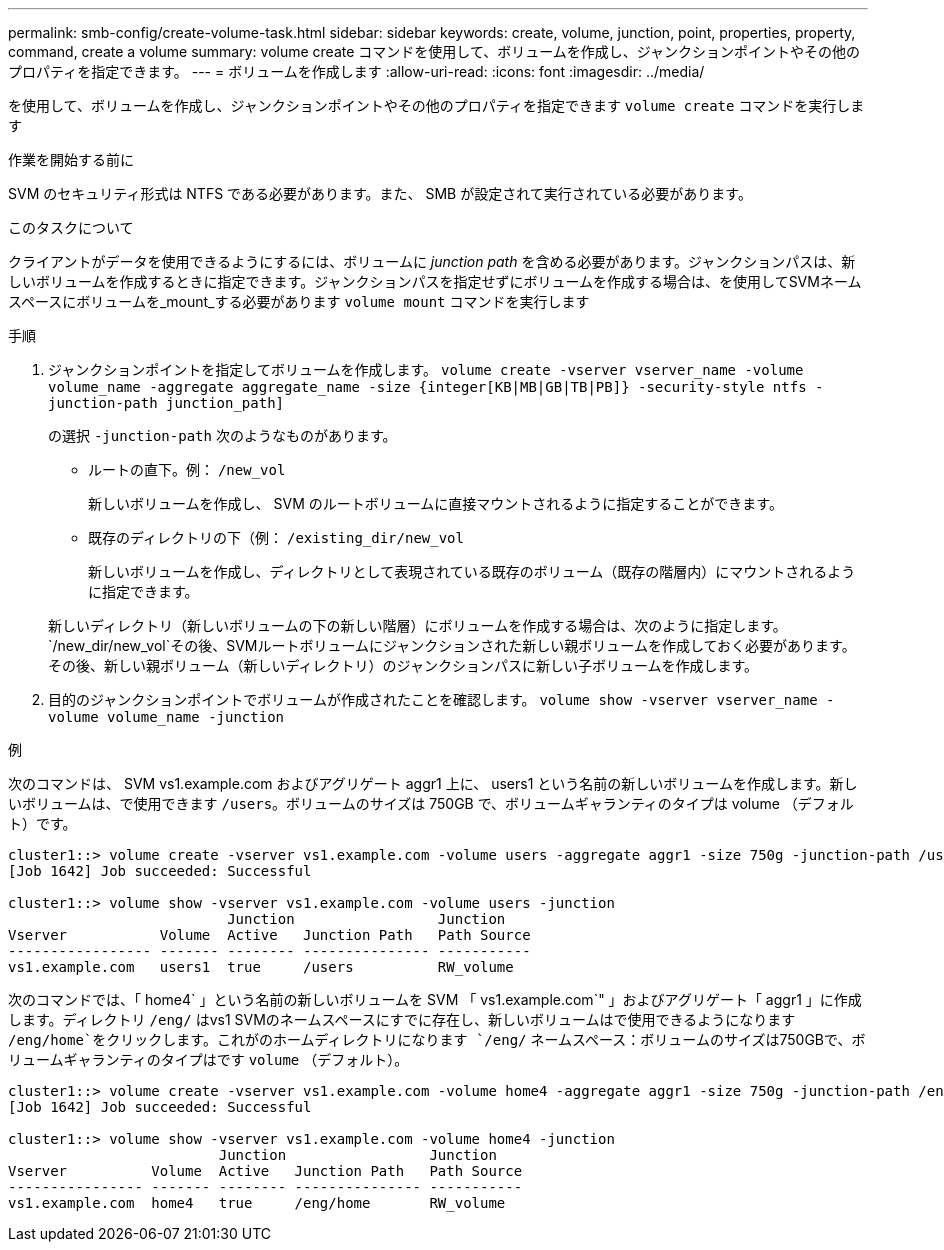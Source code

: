 ---
permalink: smb-config/create-volume-task.html 
sidebar: sidebar 
keywords: create, volume, junction, point, properties, property, command, create a volume 
summary: volume create コマンドを使用して、ボリュームを作成し、ジャンクションポイントやその他のプロパティを指定できます。 
---
= ボリュームを作成します
:allow-uri-read: 
:icons: font
:imagesdir: ../media/


[role="lead"]
を使用して、ボリュームを作成し、ジャンクションポイントやその他のプロパティを指定できます `volume create` コマンドを実行します

.作業を開始する前に
SVM のセキュリティ形式は NTFS である必要があります。また、 SMB が設定されて実行されている必要があります。

.このタスクについて
クライアントがデータを使用できるようにするには、ボリュームに _junction path_ を含める必要があります。ジャンクションパスは、新しいボリュームを作成するときに指定できます。ジャンクションパスを指定せずにボリュームを作成する場合は、を使用してSVMネームスペースにボリュームを_mount_する必要があります `volume mount` コマンドを実行します

.手順
. ジャンクションポイントを指定してボリュームを作成します。 `volume create -vserver vserver_name -volume volume_name -aggregate aggregate_name -size {integer[KB|MB|GB|TB|PB]} -security-style ntfs -junction-path junction_path]`
+
の選択 `-junction-path` 次のようなものがあります。

+
** ルートの直下。例： `/new_vol`
+
新しいボリュームを作成し、 SVM のルートボリュームに直接マウントされるように指定することができます。

** 既存のディレクトリの下（例： `/existing_dir/new_vol`
+
新しいボリュームを作成し、ディレクトリとして表現されている既存のボリューム（既存の階層内）にマウントされるように指定できます。



+
新しいディレクトリ（新しいボリュームの下の新しい階層）にボリュームを作成する場合は、次のように指定します。 `/new_dir/new_vol`その後、SVMルートボリュームにジャンクションされた新しい親ボリュームを作成しておく必要があります。その後、新しい親ボリューム（新しいディレクトリ）のジャンクションパスに新しい子ボリュームを作成します。

. 目的のジャンクションポイントでボリュームが作成されたことを確認します。 `volume show -vserver vserver_name -volume volume_name -junction`


.例
次のコマンドは、 SVM vs1.example.com およびアグリゲート aggr1 上に、 users1 という名前の新しいボリュームを作成します。新しいボリュームは、で使用できます `/users`。ボリュームのサイズは 750GB で、ボリュームギャランティのタイプは volume （デフォルト）です。

[listing]
----
cluster1::> volume create -vserver vs1.example.com -volume users -aggregate aggr1 -size 750g -junction-path /users
[Job 1642] Job succeeded: Successful

cluster1::> volume show -vserver vs1.example.com -volume users -junction
                          Junction                 Junction
Vserver           Volume  Active   Junction Path   Path Source
----------------- ------- -------- --------------- -----------
vs1.example.com   users1  true     /users          RW_volume
----
次のコマンドでは、「 home4` 」という名前の新しいボリュームを SVM 「 vs1.example.com`" 」およびアグリゲート「 aggr1 」に作成します。ディレクトリ `/eng/` はvs1 SVMのネームスペースにすでに存在し、新しいボリュームはで使用できるようになります `/eng/home`をクリックします。これがのホームディレクトリになります `/eng/` ネームスペース：ボリュームのサイズは750GBで、ボリュームギャランティのタイプはです `volume` （デフォルト）。

[listing]
----
cluster1::> volume create -vserver vs1.example.com -volume home4 -aggregate aggr1 -size 750g -junction-path /eng/home
[Job 1642] Job succeeded: Successful

cluster1::> volume show -vserver vs1.example.com -volume home4 -junction
                         Junction                 Junction
Vserver          Volume  Active   Junction Path   Path Source
---------------- ------- -------- --------------- -----------
vs1.example.com  home4   true     /eng/home       RW_volume
----